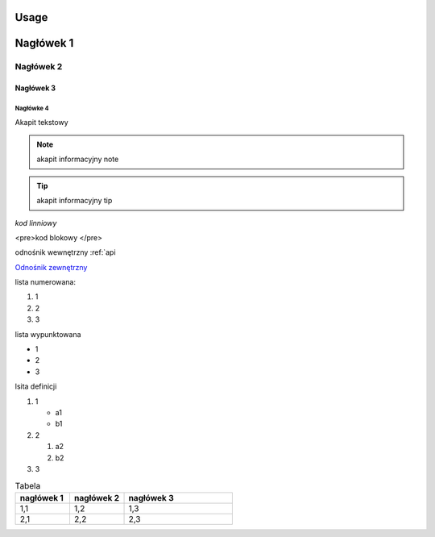Usage
=====

Nagłówek 1
==========

Nagłówek 2
----------

Nagłówek 3
~~~~~~~~~~

Nagłówke 4
^^^^^^^^^^

Akapit tekstowy

.. note:: akapit informacyjny note
.. tip:: akapit informacyjny tip

`kod linniowy`

<pre>kod
blokowy
</pre>

odnośnik wewnętrzny
:ref:`api

`Odnośnik zewnętrzny <https://edu.gplweb.pl/>`_

lista numerowana:

#. 1
#. 2 
#. 3

lista wypunktowana

* 1
* 2 
* 3

lsita definicji

#. 1

   * a1
   * b1
#. 2

   #. a2
   #. b2
#. 3

.. image:: https://www.linuxlinks.com/wp-content/uploads/2018/06/reST.jpg 
   :alt: text alternatywny 
   :figcaption: podstawy RST

.. list-table:: Tabela
   :widths: 25 25 50
   :header-rows: 1

   * - nagłówek 1
     - nagłówek 2
     - nagłówek 3
   * - 1,1
     - 1,2
     - 1,3
   * - 2,1
     - 2,2
     - 2,3

